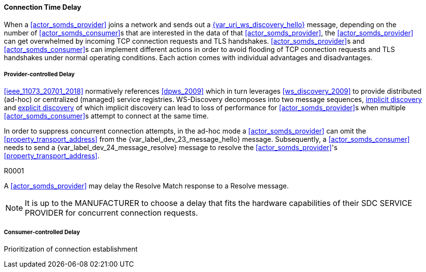 ==== Connection Time Delay

When a <<actor_somds_provider>> joins a network and sends out a <<vol2_clause_dev_23_message_hello, {var_uri_ws_discovery_hello}>> message, depending on the number of <<actor_somds_consumer>>s that are interested in the data of that <<actor_somds_provider>>, the <<actor_somds_provider>> can get overwhelmed by incoming TCP connection requests and TLS handshakes. <<actor_somds_provider>>s and <<actor_somds_consumer>>s can implement different actions in order to avoid flooding of TCP connection requests and TLS handshakes under normal operating conditions. Each action comes with individual advantages and disadvantages.

===== Provider-controlled Delay

<<ieee_11073_20701_2018>> normatively references <<dpws_2009>> which in turn leverages <<ws_discovery_2009>> to provide distributed (ad-hoc) or centralized (managed) service registries. WS-Discovery decomposes into two message sequences, <<vol2_clause_appendix_mdpws_dev_23, implicit discovery>> and <<vol2_clause_appendix_mdpws_dev_24, explicit discovery>> of which implicit discovery can lead to loss of performance for <<actor_somds_provider>>s when multiple <<actor_somds_consumer>>s attempt to connect at the same time.


In order to suppress concurrent connection attempts, in the ad-hoc mode a <<actor_somds_provider>> can omit the <<property_transport_address>> from the {var_label_dev_23_message_hello} message. Subsequently, a <<actor_somds_consumer>> needs to send a {var_label_dev_24_message_resolve} message to resolve the <<actor_somds_provider>>'s <<property_transport_address>>.

.R0001
[sdpi_requirement,sdpi_req_id=1]
****
A <<actor_somds_provider>> may delay the Resolve Match response to a Resolve message.

NOTE: It is up to the MANUFACTURER to choose a delay that fits the hardware capabilities of their SDC SERVICE PROVIDER for concurrent connection requests.
****

===== Consumer-controlled Delay

Prioritization of connection establishment